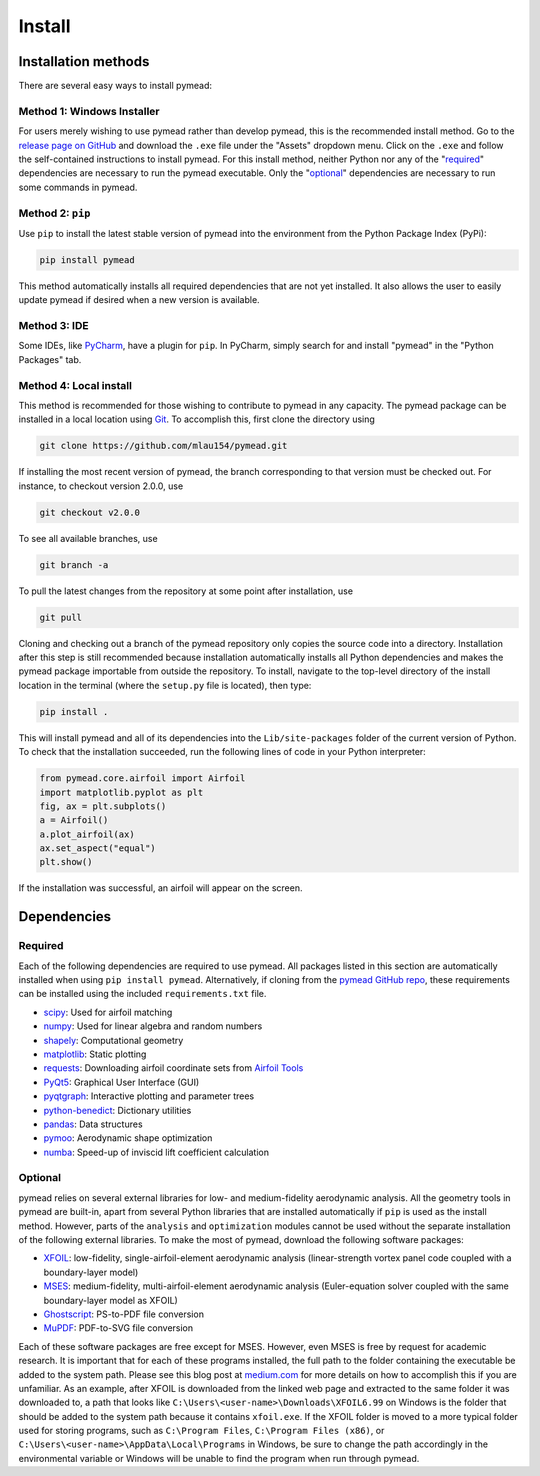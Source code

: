 =======
Install
=======

Installation methods
====================

There are several easy ways to install pymead:

Method 1: Windows Installer
---------------------------

For users merely wishing to use pymead rather than develop pymead, this is the recommended install method.
Go to the `release page on GitHub <https://github.com/mlau154/pymead/releases>`_ and download the ``.exe``
file under the "Assets" dropdown menu. Click on the ``.exe`` and follow the self-contained instructions
to install pymead. For this install method, neither Python nor any of the "required_" dependencies are
necessary to run the pymead executable. Only the "optional_" dependencies are necessary to run
some commands in pymead.

Method 2: ``pip``
-----------------
Use ``pip`` to install the latest stable version of pymead into the environment from the Python Package Index (PyPi):

.. code-block::

  pip install pymead

This method automatically installs all required dependencies that are not yet installed. It also
allows the user to easily update pymead if desired when a new version is available.

Method 3: IDE
-------------
Some IDEs, like `PyCharm <https://www.jetbrains.com/pycharm/>`_, have a plugin for ``pip``. In PyCharm,
simply search for and install "pymead" in the "Python Packages" tab.

Method 4: Local install
-----------------------
This method is recommended for those wishing to contribute to pymead in any capacity.
The pymead package can be installed in a local location using `Git <https://gitforwindows.org/>`_.
To accomplish this, first clone the directory using

.. code-block::

  git clone https://github.com/mlau154/pymead.git

If installing the most recent version of pymead, the branch corresponding to that version must be checked out.
For instance, to checkout version 2.0.0, use

.. code-block::

  git checkout v2.0.0

To see all available branches, use

.. code-block::

  git branch -a

To pull the latest changes from the repository at some point after installation, use

.. code-block::

  git pull

Cloning and checking out a branch of the pymead repository only copies the source code into a directory. Installation
after this step is still recommended because installation automatically installs all Python dependencies and makes the
pymead package importable from outside the repository. To install, navigate to the top-level directory of the install
location in the terminal (where the ``setup.py`` file is located), then type:

.. code-block::

  pip install .

This will install pymead and all of its dependencies into the ``Lib/site-packages`` folder of the current version of
Python. To check that the installation succeeded, run the following lines of code in your Python interpreter:

.. code-block:: python

  from pymead.core.airfoil import Airfoil
  import matplotlib.pyplot as plt
  fig, ax = plt.subplots()
  a = Airfoil()
  a.plot_airfoil(ax)
  ax.set_aspect("equal")
  plt.show()

If the installation was successful, an airfoil will appear on the screen.

Dependencies
============

.. _required:
Required
--------

Each of the following dependencies are required to use pymead. All packages listed in this section are automatically
installed when using ``pip install pymead``. Alternatively, if cloning from the
`pymead GitHub repo <https://github.com/mlau154/pymead>`_, these requirements can be installed using the included
``requirements.txt`` file.

- `scipy <https://scipy.org/>`_: Used for airfoil matching
- `numpy <https://numpy.org/>`_: Used for linear algebra and random numbers
- `shapely <https://shapely.readthedocs.io/en/stable/>`_: Computational geometry
- `matplotlib <https://matplotlib.org/>`_: Static plotting
- `requests <https://requests.readthedocs.io/en/latest/>`_: Downloading airfoil coordinate sets
  from `Airfoil Tools <http://airfoiltools.com/>`_
- `PyQt5 <https://pypi.org/project/PyQt5/>`_: Graphical User Interface (GUI)
- `pyqtgraph <https://www.pyqtgraph.org/>`_: Interactive plotting and parameter trees
- `python-benedict <https://pypi.org/project/python-benedict/>`_: Dictionary utilities
- `pandas <https://pandas.pydata.org/>`_: Data structures
- `pymoo <https://pymoo.org/>`_: Aerodynamic shape optimization
- `numba <https://numba.pydata.org/>`_: Speed-up of inviscid lift coefficient calculation

.. _optional:
Optional
--------
pymead relies on several external libraries for low- and medium-fidelity
aerodynamic analysis. All the geometry tools in pymead are built-in, apart
from several Python libraries that are installed automatically if ``pip`` is used
as the install method. However, parts of the ``analysis`` and ``optimization`` modules
cannot be used without the separate installation of the following external libraries. To
make the most of pymead, download the following software packages:

- `XFOIL <https://web.mit.edu/drela/Public/web/xfoil/>`_: low-fidelity,
  single-airfoil-element aerodynamic analysis (linear-strength vortex
  panel code coupled with a boundary-layer model)
- `MSES <https://tlo.mit.edu/technologies/mses-software-high-lift-multielement-airfoil-configurations>`_:
  medium-fidelity, multi-airfoil-element aerodynamic analysis (Euler-equation
  solver coupled with the same boundary-layer model as XFOIL)
- `Ghostscript <https://www.ghostscript.com/>`_: PS-to-PDF file conversion
- `MuPDF <https://mupdf.com/>`_: PDF-to-SVG file conversion

Each of these software packages are free except for MSES. However, even MSES
is free by request for academic research. It is important that for each of these programs installed, the full path
to the folder containing the executable be added to the system path. Please see
this blog post at
`medium.com <https://medium.com/@kevinmarkvi/how-to-add-executables-to-your-path-in-windows-5ffa4ce61a53>`_ for more
details on how to accomplish this if you are unfamiliar. As an example, after XFOIL is downloaded from the linked web
page and extracted to the same folder it was downloaded to, a path that looks like
``C:\Users\<user-name>\Downloads\XFOIL6.99`` on Windows is the folder that should be added to the
system path because it contains ``xfoil.exe``. If the XFOIL folder is moved to a more typical
folder used for storing programs, such as ``C:\Program Files``, ``C:\Program Files (x86)``, or
``C:\Users\<user-name>\AppData\Local\Programs`` in Windows, be sure to change the path
accordingly in the environmental variable or Windows will be unable to find the program when
run through pymead.
